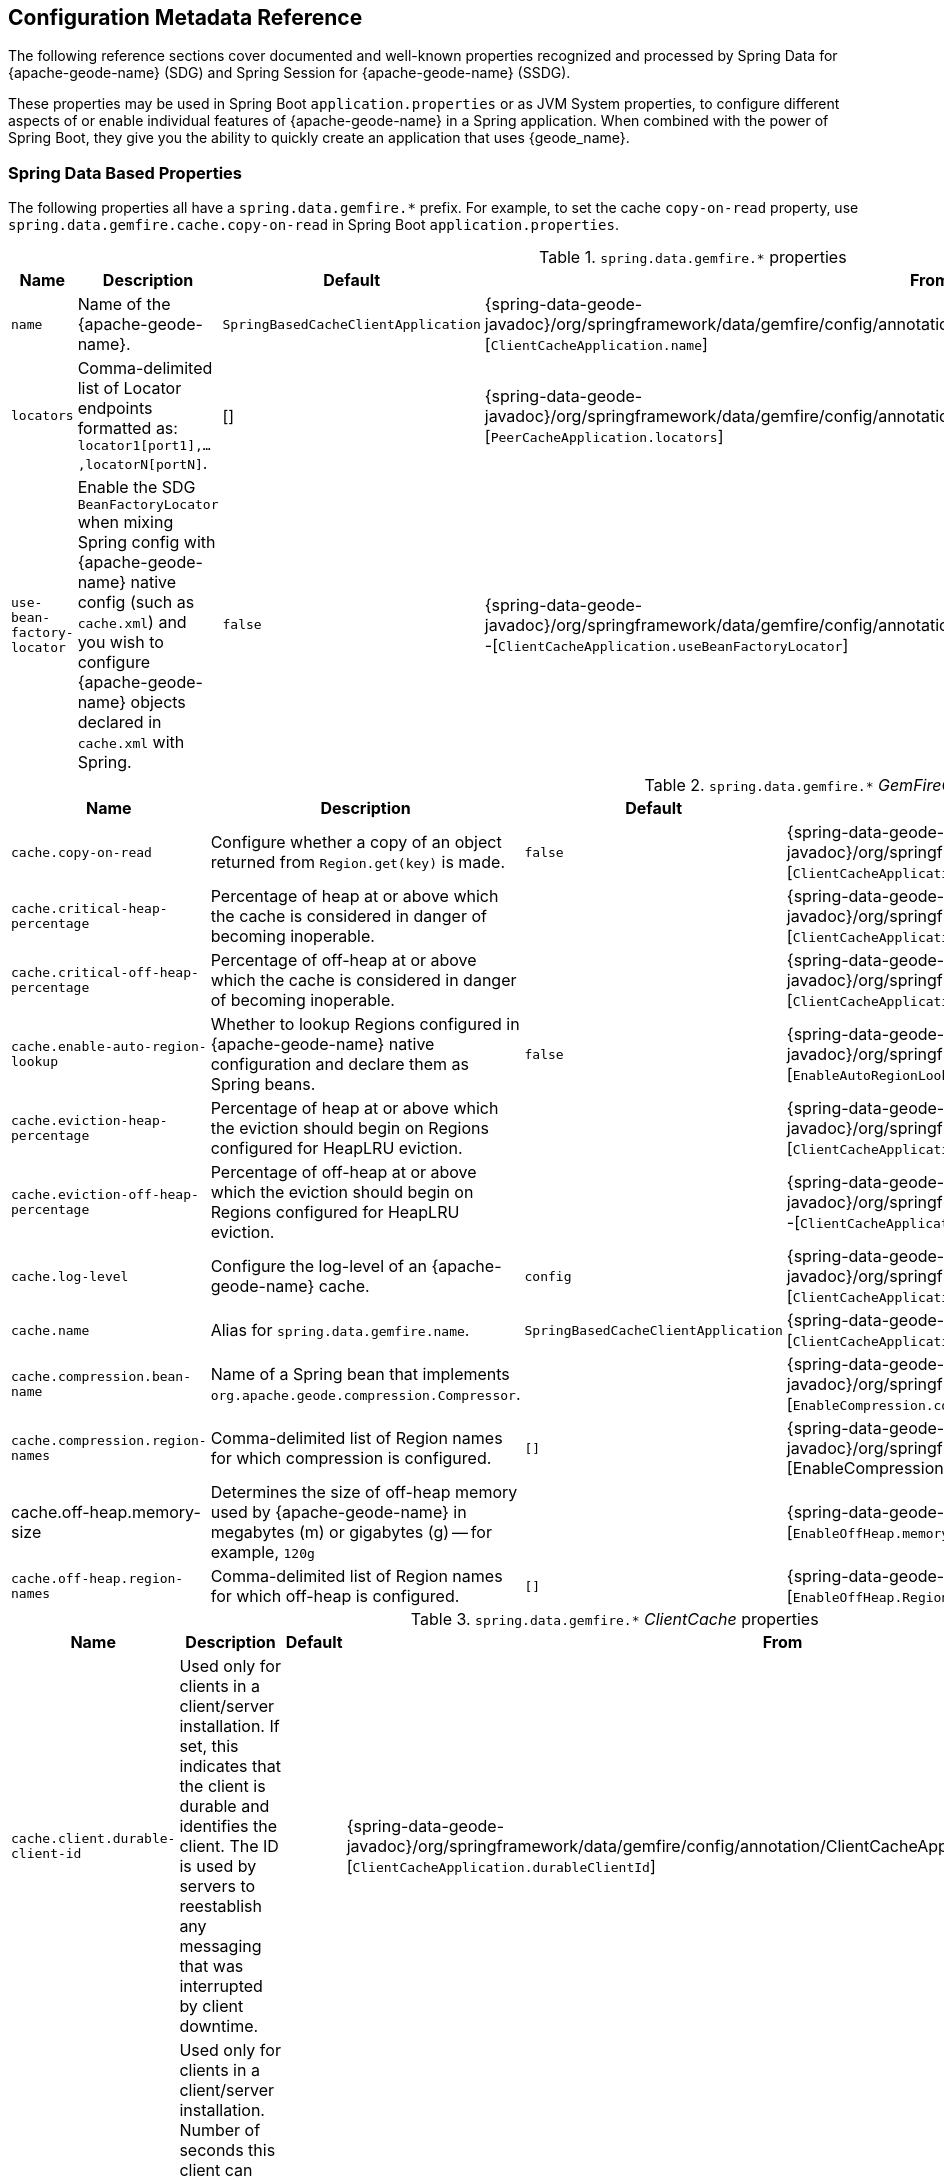 [[geode-configuration-metadata]]
== Configuration Metadata Reference
:geode-name: {apache-geode-name}


The following reference sections cover documented and well-known properties recognized and processed by Spring Data
for {geode-name} (SDG) and Spring Session for {geode-name} (SSDG).

These properties may be used in Spring Boot `application.properties` or as JVM System properties, to configure different
aspects of or enable individual features of {geode-name} in a Spring application. When combined with the power of
Spring Boot, they give you the ability to quickly create an application that uses {geode_name}.

[[geode-configuration-metadata-springdata]]
=== Spring Data Based Properties

The following properties all have a `spring.data.gemfire.*` prefix. For example, to set the cache `copy-on-read`
property, use `spring.data.gemfire.cache.copy-on-read` in Spring Boot `application.properties`.

.`spring.data.gemfire.*` properties
[width="90%",options="header"]
|=====================================================================================================================
| Name                                              | Description                   | Default                   | From

| `name`  | Name of the {geode-name}. | `SpringBasedCacheClientApplication` | {spring-data-geode-javadoc}/org/springframework/data/gemfire/config/annotation/ClientCacheApplication.html#name--[`ClientCacheApplication.name`]
| `locators` | Comma-delimited list of Locator endpoints formatted as: `locator1[port1],...,locatorN[portN]`. | [] | {spring-data-geode-javadoc}/org/springframework/data/gemfire/config/annotation/PeerCacheApplication.html#locators--[`PeerCacheApplication.locators`]
| `use-bean-factory-locator` | Enable the SDG `BeanFactoryLocator` when mixing Spring config with {geode-name} native config (such as `cache.xml`) and you wish to configure {geode-name} objects declared in `cache.xml` with Spring.  | `false` | {spring-data-geode-javadoc}/org/springframework/data/gemfire/config/annotation/ClientCacheApplication.html#useBeanFactoryLocator--[`ClientCacheApplication.useBeanFactoryLocator`]

|=====================================================================================================================

.`spring.data.gemfire.*` _GemFireCache_ properties
[width="90%",options="header"]
|=====================================================================================================================
| Name                                              | Description                   | Default                   | From

| `cache.copy-on-read`  | Configure whether a copy of an object returned from `Region.get(key)` is made. | `false` | {spring-data-geode-javadoc}/org/springframework/data/gemfire/config/annotation/ClientCacheApplication.html#copyOnRead--[`ClientCacheApplication.copyOnRead`]
| `cache.critical-heap-percentage` | Percentage of heap at or above which the cache is considered in danger of becoming inoperable. | | {spring-data-geode-javadoc}/org/springframework/data/gemfire/config/annotation/ClientCacheApplication.html#criticalHeapPercentage--[`ClientCacheApplication.criticalHeapPercentage`]
| `cache.critical-off-heap-percentage` | Percentage of off-heap at or above which the cache is considered in danger of becoming inoperable. | | {spring-data-geode-javadoc}/org/springframework/data/gemfire/config/annotation/ClientCacheApplication.html#criticalOffHeapPercentage--[`ClientCacheApplication.criticalOffHeapPercentage`]
| `cache.enable-auto-region-lookup` | Whether to lookup Regions configured in {geode-name} native configuration and declare them as Spring beans. | `false` | {spring-data-geode-javadoc}/org/springframework/data/gemfire/config/annotation/EnableAutoRegionLookup.html#enabled--[`EnableAutoRegionLookup.enable`]
| `cache.eviction-heap-percentage` | Percentage of heap at or above which the eviction should begin on Regions configured for HeapLRU eviction. | | {spring-data-geode-javadoc}/org/springframework/data/gemfire/config/annotation/ClientCacheApplication.html#evictionHeapPercentage--[`ClientCacheApplication.evictionHeapPercentage`]
| `cache.eviction-off-heap-percentage` | Percentage of off-heap at or above which the eviction should begin on Regions configured for HeapLRU eviction. | | {spring-data-geode-javadoc}/org/springframework/data/gemfire/config/annotation/ClientCacheApplication.html#evictionOffHeapPercentage--[`ClientCacheApplication.evictionOffHeapPercentage`]
| `cache.log-level` | Configure the log-level of an {geode-name} cache. | `config` | {spring-data-geode-javadoc}/org/springframework/data/gemfire/config/annotation/ClientCacheApplication.html#logLevel--[`ClientCacheApplication.logLevel`]
| `cache.name` | Alias for `spring.data.gemfire.name`. | `SpringBasedCacheClientApplication` | {spring-data-geode-javadoc}/org/springframework/data/gemfire/config/annotation/ClientCacheApplication.html#name--[`ClientCacheApplication.name`]
| `cache.compression.bean-name` | Name of a Spring bean that implements `org.apache.geode.compression.Compressor`. | | {spring-data-geode-javadoc}/org/springframework/data/gemfire/config/annotation/EnableCompression.html#compressorBeanName--[`EnableCompression.compressorBeanName`]
| `cache.compression.region-names` | Comma-delimited list of Region names for which compression is configured. | `[]` | {spring-data-geode-javadoc}/org/springframework/data/gemfire/config/annotation/EnableCompression.html#RegionNames--[EnableCompression.RegionNames]
| cache.off-heap.memory-size | Determines the size of off-heap memory used by {geode-name} in megabytes (m) or gigabytes (g) -- for example, `120g` | | {spring-data-geode-javadoc}/org/springframework/data/gemfire/config/annotation/EnableOffHeap.html#memorySize--[`EnableOffHeap.memorySize`]
| `cache.off-heap.region-names` | Comma-delimited list of Region names for which off-heap is configured. | `[]` | {spring-data-geode-javadoc}/org/springframework/data/gemfire/config/annotation/EnableOffHeap.html#RegionNames--[`EnableOffHeap.RegionNames`]

|=====================================================================================================================

.`spring.data.gemfire.*` _ClientCache_ properties
[width="90%",options="header"]
|=====================================================================================================================
| Name                                              | Description                   | Default                   | From

| `cache.client.durable-client-id` | Used only for clients in a client/server installation. If set, this indicates that the client is durable and identifies the client. The ID is used by servers to reestablish any messaging that was interrupted by client downtime. | | {spring-data-geode-javadoc}/org/springframework/data/gemfire/config/annotation/ClientCacheApplication.html#durableClientId--[`ClientCacheApplication.durableClientId`]
| `cache.client.durable-client-timeout` | Used only for clients in a client/server installation. Number of seconds this client can remain disconnected from its server and have the server continue to accumulate durable events for it. | `300` | {spring-data-geode-javadoc}/org/springframework/data/gemfire/config/annotation/ClientCacheApplication.html#durableClientTimeout--[`ClientCacheApplication.durableClientTimeout`]
| `cache.client.keep-alive` | Whether the server should keep the durable client's queues alive for the timeout period. | `false` | {spring-data-geode-javadoc}/org/springframework/data/gemfire/config/annotation/ClientCacheApplication.html#keepAlive--[`ClientCacheApplication.keepAlive`]

|=====================================================================================================================

.`spring.data.gemfire.*` peer _Cache_ properties
[width="90%",options="header"]
|=====================================================================================================================
| Name                                              | Description                   | Default                   | From

| `cache.peer.enable-auto-reconnect` | Whether a member (a Locator or Server) try to reconnect and reinitialize the cache after it has been forced out of the cluster by a network partition event or has otherwise been shunned by other members. | `false` | {spring-data-geode-javadoc}/org/springframework/data/gemfire/config/annotation/PeerCacheApplication.html#enableAutoReconnect--[`PeerCacheApplication.enableAutoReconnect`]
| `cache.peer.lock-lease` | The length, in seconds, of distributed lock leases obtained by this cache. | `120` | {spring-data-geode-javadoc}/org/springframework/data/gemfire/config/annotation/PeerCacheApplication.html#lockLease--[`PeerCacheApplication.lockLease`]
| `cache.peer.lock-timeout` | The number of seconds a cache operation waits to obtain a distributed lock lease. | `60` | {spring-data-geode-javadoc}/org/springframework/data/gemfire/config/annotation/PeerCacheApplication.html#lockTimeout--[`PeerCacheApplication.lockTimeout`]
| `cache.peer.message-sync-interval` | The frequency (in seconds) at which a message is sent by the primary cache-server to all the secondary cache-server nodes to remove the events that have already been dispatched from the queue. | `1` | {spring-data-geode-javadoc}/org/springframework/data/gemfire/config/annotation/PeerCacheApplication.html#messageSyncInterval--[`PeerCacheApplication.messageSyncInterval`]
| `cache.peer.search-timeout` | The number of seconds a cache get operation can spend searching for a value. | `300` | {spring-data-geode-javadoc}/org/springframework/data/gemfire/config/annotation/PeerCacheApplication.html#searchTimeout--[`PeerCacheApplication.searchTimeout`]
| `cache.peer.use-cluster-configuration` | Whether this cache member node pulls its configuration metadata from the cluster-based cluster configuration service. | `false` | {spring-data-geode-javadoc}/org/springframework/data/gemfire/config/annotation/PeerCacheApplication.html#useClusterConfiguration--[`PeerCacheApplication.useClusterConfiguration`]

|=====================================================================================================================

.`spring.data.gemfire.*` _CacheServer_ properties
[width="90%",options="header"]
|=====================================================================================================================
| Name                                              | Description                   | Default                   | From

| `cache.server.auto-startup` | Whether the `CacheServer` should be started automatically at runtime. | `true` | {spring-data-geode-javadoc}/org/springframework/data/gemfire/config/annotation/CacheServerApplication.html#autoStartup--[`CacheServerApplication.autoStartup`]
| `cache.server.bind-address` | The IP address or hostname on which this cache server listens. | | {spring-data-geode-javadoc}/org/springframework/data/gemfire/config/annotation/CacheServerApplication.html#bindAddress--[`CacheServerApplication.bindAddress`]
| `cache.server.hostname-for-clients` | The IP address or hostname that server locators tell to clients to indicate the IP address on which the cache server listens. | | {spring-data-geode-javadoc}/org/springframework/data/gemfire/config/annotation/CacheServerApplication.html#hostnameForClients--[`CacheServerApplication.hostNameForClients`]
| `cache.server.load-poll-interval` | The frequency in milliseconds at which to poll the load probe on this cache server. | `5000` | {spring-data-geode-javadoc}/org/springframework/data/gemfire/config/annotation/CacheServerApplication.html#loadPollInterval--[`CacheServerApplication.loadPollInterval`]
| `cache.server.max-connections` | The maximum client connections. | `800` | {spring-data-geode-javadoc}/org/springframework/data/gemfire/config/annotation/CacheServerApplication.html#maxConnections--[`CacheServerApplication.maxConnections`]
| `cache.server.max-message-count` | The maximum number of messages that can be in a client queue. | `230000` | {spring-data-geode-javadoc}/org/springframework/data/gemfire/config/annotation/CacheServerApplication.html#maxMessageCount--[`CacheServerApplication.maxMessageCount`]
| `cache.server.max-threads` | The maximum number of threads allowed in this cache server to service client requests. | | {spring-data-geode-javadoc}/org/springframework/data/gemfire/config/annotation/CacheServerApplication.html#maxThreads--[`CacheServerApplication.maxThreads`]
| `cache.server.max-time-between-pings` | The maximum amount of time between client pings. | `60000` | {spring-data-geode-javadoc}/org/springframework/data/gemfire/config/annotation/CacheServerApplication.html#maxTimeBetweenPings--[`CacheServerApplication.maxTimeBetweenPings`]
| `cache.server.message-time-to-live` | The time (in seconds) after which a message in the client queue expires. | `180` | {spring-data-geode-javadoc}/org/springframework/data/gemfire/config/annotation/CacheServerApplication.html#messageTimeToLive--[`CacheServerApplication.messageTimeToLive`]
| `cache.server.port` | The port on which this cache server listens for clients. | `40404` | {spring-data-geode-javadoc}/org/springframework/data/gemfire/config/annotation/CacheServerApplication.html#port--[`CacheServerApplication.port`]
| `cache.server.socket-buffer-size` | The buffer size of the socket connection to this `CacheServer`. | `32768` | {spring-data-geode-javadoc}/org/springframework/data/gemfire/config/annotation/CacheServerApplication.html#socketBufferSize--[`CacheServerApplication.socketBufferSize`]
| `cache.server.subscription-capacity` | The capacity of the client queue. | `1` | {spring-data-geode-javadoc}/org/springframework/data/gemfire/config/annotation/CacheServerApplication.html#subscriptionCapacity--[`CacheServerApplication.subscriptionCapacity`]
| `cache.server.subscription-disk-store-name` | The name of the disk store for client subscription queue overflow. | | {spring-data-geode-javadoc}/org/springframework/data/gemfire/config/annotation/CacheServerApplication.html#subscriptionDiskStoreName--[`CacheServerApplication.subscriptionDiskStoreName`]
| `cache.server.subscription-eviction-policy` | The eviction policy that is executed when the capacity of the client subscription queue is reached. | `none` | {spring-data-geode-javadoc}/org/springframework/data/gemfire/config/annotation/CacheServerApplication.html#subscriptionEvictionPolicy--[`CacheServerApplication.subscriptionEvictionPolicy`]
| `cache.server.tcp-no-delay` | The outgoing socket connection tcp-no-delay setting. | `true` | {spring-data-geode-javadoc}/org/springframework/data/gemfire/config/annotation/CacheServerApplication.html#tcpNoDelay--[`CacheServerApplication.tcpNoDelay`]

|=====================================================================================================================

`CacheServer` properties can be further targeted at specific `CacheServer` instances by using an optional bean name
of the `CacheServer` bean defined in the Spring `ApplicationContext`. Consider the following example:

====
[source,properties]
----
spring.data.gemfire.cache.server.[<cacheServerBeanName>].bind-address=...
----
====

.`spring.data.gemfire.*` Cluster properties
[width="90%",options="header"]
|=====================================================================================================================
| Name                                              | Description                   | Default                   | From

| `cluster.Region.type` | Specifies the data management policy used when creating Regions on the servers in the cluster. | {apache-geode-javadoc}/org/apache/geode/cache/RegionShortcut.html#PARTITION[`RegionShortcut.PARTITION`] | {spring-data-geode-javadoc}/org/springframework/data/gemfire/config/annotation/EnableClusterConfiguration.html#serverRegionShortcut--[`EnableClusterConfiguration.serverRegionShortcut`]

|=====================================================================================================================

.`spring.data.gemfire.*` _DiskStore_ properties
[width="90%",options="header"]
|=====================================================================================================================
| Name                                              | Description                   | Default                   | From

| `disk.store.allow-force-compaction` | Whether to allow `DiskStore.forceCompaction()` to be called on Regions that use a disk store. | `false` | {spring-data-geode-javadoc}/org/springframework/data/gemfire/config/annotation/EnableDiskStore.html#allowForceCompaction--[`EnableDiskStore.allowForceCompaction`]
| `disk.store.auto-compact` | Whether to cause the disk files to be automatically compacted. | `true` | {spring-data-geode-javadoc}/org/springframework/data/gemfire/config/annotation/EnableDiskStore.html#autoCompact--[`EnableDiskStore.autoCompact`]
| `disk.store.compaction-threshold` | The threshold at which an oplog becomes compactible. | `50` | {spring-data-geode-javadoc}/org/springframework/data/gemfire/config/annotation/EnableDiskStore.html#compactionThreshold--[`EnableDiskStore.compactionThreshold`]
| `disk.store.directory.location` | The system directory where the `DiskStore` (oplog) files are stored. | `[]` | {spring-data-geode-javadoc}/org/springframework/data/gemfire/config/annotation/EnableDiskStore.html#diskDirectories--[`EnableDiskStore.diskDirectories.location`]
| `disk.store.directory.size` | The amount of disk space allowed to store disk store (oplog) files. | `21474883647` | {spring-data-geode-javadoc}/org/springframework/data/gemfire/config/annotation/EnableDiskStore.html#diskDirectories--[`EnableDiskStore.diskDirectories.size`]
| `disk.store.disk-usage-critical-percentage` | The critical threshold for disk usage as a percentage of the total disk volume. | `99.0` | {spring-data-geode-javadoc}/org/springframework/data/gemfire/config/annotation/EnableDiskStore.html#diskUsageCriticalPercentage--[`EnableDiskStore.diskUsageCriticalPercentage`]
| `disk.store.disk-usage-warning-percentage` | The warning threshold for disk usage as a percentage of the total disk volume. | `90.0` | {spring-data-geode-javadoc}/org/springframework/data/gemfire/config/annotation/EnableDiskStore.html#diskUsageWarningPercentage--[`EnableDiskStore.diskUsageWarningPercentage`]
| `disk.store.max-oplog-size` | The maximum size (in megabytes) a single oplog (operation log) can be. | `1024` | {spring-data-geode-javadoc}/org/springframework/data/gemfire/config/annotation/EnableDiskStore.html#maxOplogSize--[`EnableDiskStore.maxOplogSize`]
| `disk.store.queue-size` | The maximum number of operations that can be asynchronously queued. | | {spring-data-geode-javadoc}/org/springframework/data/gemfire/config/annotation/EnableDiskStore.html#queueSize--[`EnableDiskStore.queueSize`]
| `disk.store.time-interval` | The number of milliseconds that can elapse before data written asynchronously is flushed to disk. | `1000` | {spring-data-geode-javadoc}/org/springframework/data/gemfire/config/annotation/EnableDiskStore.html#timeInterval--[`EnableDiskStore.timeInterval`]
| `disk.store.write-buffer-size` | Configures the write buffer size in bytes. | `32768` | {spring-data-geode-javadoc}/org/springframework/data/gemfire/config/annotation/EnableDiskStore.html#writeBufferSize--[`EnableDiskStore.writeBufferSize`]

|=====================================================================================================================

`DiskStore` properties can be further targeted at specific `DiskStore` instances by setting the
{apache-geode-javadoc}/org/apache/geode/cache/DiskStore.html#getName--[`DiskStore.name`] property.

For example, you can specify directory location of the files for a specific, named `DiskStore` by using:

====
[source,properties]
----
spring.data.gemfire.disk.store.Example.directory.location=/path/to/geode/disk-stores/Example/
----
====

The directory location and size of the `DiskStore` files can be further divided into multiple locations and size
using array syntax:

====
[source,properties]
----
spring.data.gemfire.disk.store.Example.directory[0].location=/path/to/geode/disk-stores/Example/one
spring.data.gemfire.disk.store.Example.directory[0].size=4096000
spring.data.gemfire.disk.store.Example.directory[1].location=/path/to/geode/disk-stores/Example/two
spring.data.gemfire.disk.store.Example.directory[1].size=8192000
----
====

Both the name and array index are optional, and you can use any combination of name and array index. Without a name,
the properties apply to all `DiskStore` instances. Without array indexes, all named `DiskStore` files are stored in
the specified location and limited to the defined size.

.`spring.data.gemfire.*` Entity properties
[width="90%",options="header"]
|=====================================================================================================================
| Name                                              | Description                   | Default                   | From

| `entities.base-packages` | Comma-delimited list of package names indicating the start points for the entity scan. | | {spring-data-geode-javadoc}/org/springframework/data/gemfire/config/annotation/EnableEntityDefinedRegions.html#basePackages--[`EnableEntityDefinedRegions.basePackages`]

|=====================================================================================================================

.`spring.data.gemfire.*` Locator properties
[width="90%",options="header"]
|=====================================================================================================================
| Name                                              | Description                   | Default                   | From

| `locator.host` | The IP address or hostname of the system NIC to which the embedded Locator is bound to listen for connections. | | {spring-data-geode-javadoc}/org/springframework/data/gemfire/config/annotation/EnableLocator.html#host--[`EnableLocator.host`]
| locator.port | The network port to which the embedded Locator will listen for connections. | `10334` | {spring-data-geode-javadoc}/org/springframework/data/gemfire/config/annotation/EnableLocator.html#port--[`EnableLocator.port`]

|=====================================================================================================================

.`spring.data.gemfire.*` Logging properties
[width="90%",options="header"]
|=====================================================================================================================
| Name                                              | Description                   | Default                   | From

| `logging.level` | The log level of an {geode-name} cache. Alias for 'spring.data.gemfire.cache.log-level'. | `config` | {spring-data-geode-javadoc}/org/springframework/data/gemfire/config/annotation/EnableLogging.html#logLevel--[`EnableLogging.logLevel`]
| `logging.log-disk-space-limit` | The amount of disk space allowed to store log files. | | {spring-data-geode-javadoc}/org/springframework/data/gemfire/config/annotation/EnableLogging.html#logDiskSpaceLimit--[`EnableLogging.logDiskSpaceLimit`]
| `logging.log-file` | The pathname of the log file used to log messages. | | {spring-data-geode-javadoc}/org/springframework/data/gemfire/config/annotation/EnableLogging.html#logFile--[`EnableLogging.logFile`]
| `logging.log-file-size` | The maximum size of a log file before the log file is rolled. | | {spring-data-geode-javadoc}/org/springframework/data/gemfire/config/annotation/EnableLogging.html#logFileSizeLimit--[`EnableLogging.logFileSize`]

|=====================================================================================================================

.`spring.data.gemfire.*` Management properties
[width="90%",options="header"]
|=====================================================================================================================
| Name                                              | Description                   | Default                   | From

| `management.use-http` | Whether to use the HTTP protocol to communicate with an {geode-name} Manager. | `false` | {spring-data-geode-javadoc}/org/springframework/data/gemfire/config/annotation/EnableClusterConfiguration.html#useHttp--[`EnableClusterConfiguration.useHttp`]
| `management.http.host` | The IP address or hostname of the {geode-name} Manager that runs the HTTP service. | | {spring-data-geode-javadoc}/org/springframework/data/gemfire/config/annotation/EnableClusterConfiguration.html#host--[`EnableClusterConfiguration.host`]
| `management.http.port` | The port used by the {geode-name} Manager's HTTP service to listen for connections. | `7070` | {spring-data-geode-javadoc}/org/springframework/data/gemfire/config/annotation/EnableClusterConfiguration.html#port--[`EnableClusterConfiguration.port`]

|=====================================================================================================================

.`spring.data.gemfire.*` Manager properties
[width="90%",options="header"]
|=====================================================================================================================
| Name                                              | Description                   | Default                   | From

| `manager.access-file` | The access control list (ACL) file used by the Manager to restrict access to the JMX MBeans by the clients. | | {spring-data-geode-javadoc}/org/springframework/data/gemfire/config/annotation/EnableManager.html#accessFile--[`EnableManager.accessFile`]
| manager.bind-address | The IP address or hostname of the system NIC used by the Manager to bind and listen for JMX client connections. | | {spring-data-geode-javadoc}/org/springframework/data/gemfire/config/annotation/EnableManager.html#bindAddress--[`EnableManager.bindAddress`]
| `manager.hostname-for-clients` | The hostname given to JMX clients to ask the Locator for the location of the Manager. | | {spring-data-geode-javadoc}/org/springframework/data/gemfire/config/annotation/EnableManager.html#hostnameForClients--[`EnableManager.hostNameForClients`]
| `manager.password-file` | By default, the JMX Manager lets clients without credentials connect. If this property is set to the name of a file, only clients that connect with credentials that match an entry in this file are allowed. | | {spring-data-geode-javadoc}/org/springframework/data/gemfire/config/annotation/EnableManager.html#passwordFile--[`EnableManager.passwordFile`]
| `manager.port` | The port used by the Manager to listen for JMX client connections. | `1099` | {spring-data-geode-javadoc}/org/springframework/data/gemfire/config/annotation/EnableManager.html#port--[`EnableManager.port`]
| `manager.start` | Whether to start the Manager service at runtime. | `false` | {spring-data-geode-javadoc}/org/springframework/data/gemfire/config/annotation/EnableManager.html#start--[`EnableManager.start`]
| `manager.update-rate` | The rate, in milliseconds, at which this member pushes updates to any JMX Managers. | `2000` | {spring-data-geode-javadoc}/org/springframework/data/gemfire/config/annotation/EnableManager.html#updateRate--[`EnableManager.updateRate`]

|=====================================================================================================================

.`spring.data.gemfire.*` PDX properties
[width="90%",options="header"]
|=====================================================================================================================
| Name                                              | Description                   | Default                   | From

| `pdx.disk-store-name` | The name of the `DiskStore` used to store PDX type metadata to disk when PDX is persistent. | | {spring-data-geode-javadoc}/org/springframework/data/gemfire/config/annotation/EnablePdx.html#diskStoreName--[`EnablePdx.diskStoreName`]
| `pdx.ignore-unread-fields` | Whether PDX ignores fields that were unread during deserialization. | `false` | {spring-data-geode-javadoc}/org/springframework/data/gemfire/config/annotation/EnablePdx.html#ignoreUnreadFields--[`EnablePdx.ignoreUnreadFields`]
| `pdx.persistent` | Whether PDX persists type metadata to disk. | `false` | {spring-data-geode-javadoc}/org/springframework/data/gemfire/config/annotation/EnablePdx.html#persistent--[`EnablePdx.persistent`]
| `pdx.read-serialized` | Whether a Region entry is returned as a `PdxInstance` or deserialized back into object form on read. | `false` | {spring-data-geode-javadoc}/org/springframework/data/gemfire/config/annotation/EnablePdx.html#readSerialized--[`EnablePdx.readSerialized`]
| `pdx.serialize-bean-name` | The name of a custom Spring bean that implements `org.apache.geode.pdx.PdxSerializer`. | | {spring-data-geode-javadoc}/org/springframework/data/gemfire/config/annotation/EnablePdx.html#serializerBeanName--[`EnablePdx.serializerBeanName`]

|=====================================================================================================================

.`spring.data.gemfire.*` Pool properties
[width="90%",options="header"]
|=====================================================================================================================
| Name                                              | Description                   | Default                   | From

| `pool.free-connection-timeout` | The timeout used to acquire a free connection from a Pool. | `10000` | {spring-data-geode-javadoc}/org/springframework/data/gemfire/config/annotation/EnablePool.html#freeConnectionTimeout--[`EnablePool.freeConnectionTimeout`]
| `pool.idle-timeout` | The amount of time a connection can be idle before expiring (and closing) the connection. | `5000` | {spring-data-geode-javadoc}/org/springframework/data/gemfire/config/annotation/EnablePool.html#idleTimeout--[`EnablePool.idleTimeout`]
| `pool.load-conditioning-interval` | The interval for how frequently the Pool checks to see if a connection to a given server should be moved to a different server to improve the load balance. | `300000` | {spring-data-geode-javadoc}/org/springframework/data/gemfire/config/annotation/EnablePool.html#loadConditioningInterval--[`EnablePool.loadConditioningInterval`]
| `pool.locators` | Comma-delimited list of locator endpoints in the format of `locator1[port1],...,locatorN[portN]` | | {spring-data-geode-javadoc}/org/springframework/data/gemfire/config/annotation/EnablePool.html#locators--[`EnablePool.locators`]
| `pool.max-connections` | The maximum number of client to server connections that a Pool will create. | | {spring-data-geode-javadoc}/org/springframework/data/gemfire/config/annotation/EnablePool.html#maxConnections--[EnablePool.maxConnections]
| `pool.min-connections` | The minimum number of client to server connections that a Pool maintains. | `1` | {spring-data-geode-javadoc}/org/springframework/data/gemfire/config/annotation/EnablePool.html#minConnections--[`EnablePool.minConnections`]
| `pool.multi-user-authentication` | Whether the created Pool can be used by multiple authenticated users. | `false` | {spring-data-geode-javadoc}/org/springframework/data/gemfire/config/annotation/EnablePool.html#multiUserAuthentication--[`EnablePool.multiUserAuthentication`]
| `pool.ping-interval` | How often to ping servers to verify that they are still alive. | `10000` | {spring-data-geode-javadoc}/org/springframework/data/gemfire/config/annotation/EnablePool.html#pingInterval--[`EnablePool.pingInterval`]
| `pool.pr-single-hop-enabled` | Whether to perform single-hop data access operations between the client and servers. When `true`, the client is aware of the location of partitions on servers that host Regions with `DataPolicy.PARTITION`. | `true` | {spring-data-geode-javadoc}/org/springframework/data/gemfire/config/annotation/EnablePool.html#prSingleHopEnabled--[`EnablePool.prSingleHopEnabled`]
| `pool.read-timeout` | The number of milliseconds to wait for a response from a server before timing out the operation and trying another server (if any are available). | `10000` | {spring-data-geode-javadoc}/org/springframework/data/gemfire/config/annotation/EnablePool.html#readTimeout--[`EnablePool.readTimeout`]
| `pool.ready-for-events` | Whether to signal the server that the client is prepared and ready to receive events. | `false` | {spring-data-geode-javadoc}/org/springframework/data/gemfire/config/annotation/ClientCacheApplication.html#readyForEvents--[`ClientCacheApplication.readyForEvents`]
| `pool.retry-attempts` | The number of times to retry a request after timeout/exception. | | {spring-data-geode-javadoc}/org/springframework/data/gemfire/config/annotation/EnablePool.html#retryAttempts--[`EnablePool.retryAttempts`]
| `pool.server-group` | The group that all servers to which a Pool connects must belong. | | {spring-data-geode-javadoc}/org/springframework/data/gemfire/config/annotation/EnablePool.html#serverGroup--[`EnablePool.serverGroup`]
| `pool.servers` | Comma-delimited list of `CacheServer` endpoints in the format of `server1[port1],...,serverN[portN]` | | {spring-data-geode-javadoc}/org/springframework/data/gemfire/config/annotation/EnablePool.html#servers--[`EnablePool.servers`]
| `pool.socket-buffer-size` | The socket buffer size for each connection made in all Pools. | `32768` | {spring-data-geode-javadoc}/org/springframework/data/gemfire/config/annotation/EnablePool.html#socketBufferSize--[`EnablePool.socketBufferSize`]
| `pool.statistic-interval` | How often to send client statistics to the server. | | {spring-data-geode-javadoc}/org/springframework/data/gemfire/config/annotation/EnablePool.html#statisticInterval--[`EnablePool.statisticInterval`]
| pool.subscription-ack-interval | The interval in milliseconds to wait before sending acknowledgements to the `CacheServer` for events received from the server subscriptions. | `100` | {spring-data-geode-javadoc}/org/springframework/data/gemfire/config/annotation/EnablePool.html#subscriptionAckInterval--[`EnablePool.subscriptionAckInterval`]
| `pool.subscription-enabled` | Whether the created Pool has server-to-client subscriptions enabled. | `false` | {spring-data-geode-javadoc}/org/springframework/data/gemfire/config/annotation/EnablePool.html#subscriptionEnabled--[`EnablePool.subscriptionEnabled`]
| `pool.subscription-message-tracking-timeout` | The `messageTrackingTimeout` attribute, which is the time-to-live period, in milliseconds, for subscription events the client has received from the server. | `900000` | {spring-data-geode-javadoc}/org/springframework/data/gemfire/config/annotation/EnablePool.html#subscriptionMessageTrackingTimeout--[`EnablePool.subscriptionMessageTrackingTimeout`]
| `pool.subscription-redundancy` | The redundancy level for all Pools server-to-client subscriptions. | | {spring-data-geode-javadoc}/org/springframework/data/gemfire/config/annotation/EnablePool.html#subscriptionRedundancy--[`EnablePool.subsriptionRedundancy`]
| `pool.thread-local-connections` | The thread local connections policy for all Pools. | `false` | {spring-data-geode-javadoc}/org/springframework/data/gemfire/config/annotation/EnablePool.html#threadLocalConnections--[`EnablePool.threadLocalConnections`]

|=====================================================================================================================

.`spring.data.gemfire.*` Security properties
[width="90%",options="header"]
|=====================================================================================================================
| Name                                              | Description                   | Default                   | From

| `security.username` | The name of the user used to authenticate with the servers. | | {spring-data-geode-javadoc}/org/springframework/data/gemfire/config/annotation/EnableSecurity.html#securityUsername--[`EnableSecurity.securityUsername`]
| `security.password` | The user password used to authenticate with the servers. | | {spring-data-geode-javadoc}/org/springframework/data/gemfire/config/annotation/EnableSecurity.html#securityPassword--[`EnableSecurity.securityPassword`]
| `security.properties-file` | The system pathname to a properties file that contains security credentials. | | {spring-data-geode-javadoc}/org/springframework/data/gemfire/config/annotation/EnableAuth.html#securityPropertiesFile--[`EnableAuth.propertiesFile`]
| `security.client.accessor` | X | X | {spring-data-geode-javadoc}/org/springframework/data/gemfire/config/annotation/EnableAuth.html#clientAccessor--[`EnableAuth.clientAccessor`]
| `security.client.accessor-post-processor` | The callback that should be invoked in the post-operation phase, which is when the operation has completed on the server but before the result is sent to the client. | | {spring-data-geode-javadoc}/org/springframework/data/gemfire/config/annotation/EnableAuth.html#clientAccessorPostProcessor--[`EnableAuth.clientAccessorPostProcessor`]
| `security.client.authentication-initializer` | Static creation method that returns an `AuthInitialize` object, which obtains credentials for peers in a cluster. | | {spring-data-geode-javadoc}/org/springframework/data/gemfire/config/annotation/EnableSecurity.html#clientAuthenticationInitializer--[`EnableSecurity.clientAuthentiationInitializer`]
| `security.client.authenticator` | Static creation method that returns an `Authenticator` object used by a cluster member (Locator or Server) to verify the credentials of a connecting client. | | {spring-data-geode-javadoc}/org/springframework/data/gemfire/config/annotation/EnableAuth.html#clientAuthenticator--[`EnableAuth.clientAuthenticator`]
| `security.client.diffie-hellman-algorithm` | Used for authentication. For secure transmission of sensitive credentials (such as passwords), you can encrypt the credentials by using the Diffie-Hellman key-exchange algorithm. You can do so by setting the `security-client-dhalgo` system property on the clients to the name of a valid, symmetric key cipher supported by the JDK. | | {spring-data-geode-javadoc}/org/springframework/data/gemfire/config/annotation/EnableAuth.html#clientDiffieHellmanAlgorithm--[`EnableAuth.clientDiffieHellmanAlgorithm`]
| `security.log.file` | The pathname to a log file used for security log messages. | | {spring-data-geode-javadoc}/org/springframework/data/gemfire/config/annotation/EnableAuth.html#securityLogFile--[`EnableAuth.securityLogFile`]
| `security.log.level` | The log level for security log messages. | | {spring-data-geode-javadoc}/org/springframework/data/gemfire/config/annotation/EnableAuth.html#securityLogLevel--[`EnableAuth.securityLogLevel`]
| `security.manager.class-name` | The name of a class that implements `org.apache.geode.security.SecurityManager`. | | {spring-data-geode-javadoc}/org/springframework/data/gemfire/config/annotation/EnableSecurity.html#securityManagerClassName--[`EnableSecurity.securityManagerClassName`]
| `security.peer.authentication-initializer` | Static creation method that returns an `AuthInitialize` object, which obtains credentials for peers in a cluster. | | {spring-data-geode-javadoc}/org/springframework/data/gemfire/config/annotation/EnableSecurity.html#peerAuthenticationInitializer--[`EnableSecurity.peerAuthenticationInitializer`]
| `security.peer.authenticator` | Static creation method that returns an `Authenticator` object, which is used by a peer to verify the credentials of a connecting node. | | {spring-data-geode-javadoc}/org/springframework/data/gemfire/config/annotation/EnableAuth.html#peerAuthenticator--[`EnableAuth.peerAuthenticator`]
| security.peer.verify-member-timeout | The timeout in milliseconds used by a peer to verify membership of an unknown authenticated peer requesting a secure connection. | | {spring-data-geode-javadoc}/org/springframework/data/gemfire/config/annotation/EnableAuth.html#peerVerifyMemberTimeout--[`EnableAuth.peerVerifyMemberTimeout`]
| `security.post-processor.class-name` | The name of a class that implements the `org.apache.geode.security.PostProcessor` interface that can be used to change the returned results of Region get operations. | | {spring-data-geode-javadoc}/org/springframework/data/gemfire/config/annotation/EnableSecurity.html#securityPostProcessorClassName--[`EnableSecurity.securityPostProcessorClassName`]
| `security.shiro.ini-resource-path` | The {geode-name} System property that refers to the location of an Apache Shiro INI file that configures the Apache Shiro Security Framework in order to secure {geode-name}. | | {spring-data-geode-javadoc}/org/springframework/data/gemfire/config/annotation/EnableSecurity.html#shiroIniResourcePath--[`EnableSecurity.shiroIniResourcePath`]

|=====================================================================================================================

.`spring.data.gemfire.*` SSL properties
[width="90%",options="header"]
|=====================================================================================================================
| Name                                              | Description                   | Default                   | From

| `security.ssl.certificate.alias.cluster` | The alias to the stored SSL certificate used by the cluster to secure communications. | | {spring-data-geode-javadoc}/org/springframework/data/gemfire/config/annotation/EnableSsl.html#componentCertificateAliases--[`EnableSsl.componentCertificateAliases`]
| `security.ssl.certificate.alias.default-alias` | The default alias to the stored SSL certificate used to secure communications across the entire {geode-name} system. | | {spring-data-geode-javadoc}/org/springframework/data/gemfire/config/annotation/EnableSsl.html#defaultCertificateAlias--[`EnableSsl.defaultCertificateAlias`]
| `security.ssl.certificate.alias.gateway` | The alias to the stored SSL certificate used by the WAN Gateway Senders/Receivers to secure communications. | | {spring-data-geode-javadoc}/org/springframework/data/gemfire/config/annotation/EnableSsl.html#componentCertificateAliases--[`EnableSsl.componentCertificateAliases`]
| `security.ssl.certificate.alias.jmx` | The alias to the stored SSL certificate used by the Manager's JMX-based JVM MBeanServer and JMX clients to secure communications. | | {spring-data-geode-javadoc}/org/springframework/data/gemfire/config/annotation/EnableSsl.html#componentCertificateAliases--[`EnableSsl.componentCertificateAliases`]
| `security.ssl.certificate.alias.locator` | The alias to the stored SSL certificate used by the Locator to secure communications. | | {spring-data-geode-javadoc}/org/springframework/data/gemfire/config/annotation/EnableSsl.html#componentCertificateAliases--[`EnableSsl.componentCertificateAliases`]
| `security.ssl.certificate.alias.server` | The alias to the stored SSL certificate used by clients and servers to secure communications. | | {spring-data-geode-javadoc}/org/springframework/data/gemfire/config/annotation/EnableSsl.html#componentCertificateAliases--[`EnableSsl.componentCertificateAliases`]
| `security.ssl.certificate.alias.web` | The alias to the stored SSL certificate used by the embedded HTTP server to secure communications (HTTPS). | | {spring-data-geode-javadoc}/org/springframework/data/gemfire/config/annotation/EnableSsl.html#componentCertificateAliases--[`EnableSsl.componentCertificateAliases`]
| `security.ssl.ciphers` | Comma-separated list of SSL ciphers or `any`. | | {spring-data-geode-javadoc}/org/springframework/data/gemfire/config/annotation/EnableSsl.html#ciphers--[`EnableSsl.ciphers`]
| `security.ssl.components` | Comma-delimited list of {geode-name} components (for example, WAN) to be configured for SSL communication. | | {spring-data-geode-javadoc}/org/springframework/data/gemfire/config/annotation/EnableSsl.html#components--[`EnableSsl.components`]
| `security.ssl.keystore` | The system pathname to the Java KeyStore file storing certificates for SSL. | | {spring-data-geode-javadoc}/org/springframework/data/gemfire/config/annotation/EnableSsl.html#keystore--[`EnableSsl.keystore`]
| `security.ssl.keystore.password` | The password used to access the Java KeyStore file. | | {spring-data-geode-javadoc}/org/springframework/data/gemfire/config/annotation/EnableSsl.html#keystorePassword--[`EnableSsl.keystorePassword`]
| `security.ssl.keystore.type` | The password used to access the Java KeyStore file (for example, JKS). | | {spring-data-geode-javadoc}/org/springframework/data/gemfire/config/annotation/EnableSsl.html#keystoreType--[`EnableSsl.keystoreType`]
| `security.ssl.protocols` | Comma-separated list of SSL protocols or `any`. | | {spring-data-geode-javadoc}/org/springframework/data/gemfire/config/annotation/EnableSsl.html#protocols--[`EnableSsl.protocols`]
| `security.ssl.require-authentication` | Whether two-way authentication is required. | | {spring-data-geode-javadoc}/org/springframework/data/gemfire/config/annotation/EnableSsl.html#requireAuthentication--[`EnableSsl.requireAuthentication`]
| `security.ssl.truststore` | The system pathname to the trust store (Java KeyStore file) that stores certificates for SSL. | | {spring-data-geode-javadoc}/org/springframework/data/gemfire/config/annotation/EnableSsl.html#truststore--[`EnableSsl.truststore`]
| `security.ssl.truststore.password` | The password used to access the trust store (Java KeyStore file). | | {spring-data-geode-javadoc}/org/springframework/data/gemfire/config/annotation/EnableSsl.html#truststorePassword--[`EnableSsl.truststorePassword`]
| `security.ssl.truststore.type` | The password used to access the trust store (Java KeyStore file -- for example, JKS). | | {spring-data-geode-javadoc}/org/springframework/data/gemfire/config/annotation/EnableSsl.html#truststoreType--[`EnableSsl.truststoreType`]
| `security.ssl.web-require-authentication` | Whether two-way HTTP authentication is required. | `false` | {spring-data-geode-javadoc}/org/springframework/data/gemfire/config/annotation/EnableSsl.html#webRequireAuthentication--[`EnableSsl.webRequireAuthentication`]

|=====================================================================================================================

.`spring.data.gemfire.*` Service properties
[width="90%",options="header"]
|=====================================================================================================================
| Name                                              | Description                   | Default                   | From

| `service.http.bind-address` | The IP address or hostname of the system NIC used by the embedded HTTP server to bind and listen for HTTP(S) connections. | | {spring-data-geode-javadoc}/org/springframework/data/gemfire/config/annotation/EnableHttpService.html#bindAddress--[`EnableHttpService.bindAddress`]
| `service.http.port` | The port used by the embedded HTTP server to listen for HTTP(S) connections. | `7070` | {spring-data-geode-javadoc}/org/springframework/data/gemfire/config/annotation/EnableHttpService.html#port--[`EnableHttpService.port`]
| `service.http.ssl-require-authentication` | Whether two-way HTTP authentication is required. | `false` | {spring-data-geode-javadoc}/org/springframework/data/gemfire/config/annotation/EnableHttpService.html#sslRequireAuthentication--[`EnableHttpService.sslRequireAuthentication`]
| `service.http.dev-rest-api-start` | Whether to start the Developer REST API web service. A full installation of {geode-name} is required, and you must set the `$GEODE` environment variable. | `false` | {spring-data-geode-javadoc}/org/springframework/data/gemfire/config/annotation/EnableHttpService.html#startDeveloperRestApi--[`EnableHttpService.startDeveloperRestApi`]
| `service.memcached.port` | The port of the embedded Memcached server (service). | `11211`| {spring-data-geode-javadoc}/org/springframework/data/gemfire/config/annotation/EnableMemcachedServer.html#port--[`EnableMemcachedServer.port`]
| `service.memcached.protocol` | The protocol used by the embedded Memcached server (service). | `ASCII` | {spring-data-geode-javadoc}/org/springframework/data/gemfire/config/annotation/EnableMemcachedServer.html#protocol--[`EnableMemcachedServer.protocol`]
| `service.redis.bind-address` | The IP address or hostname of the system NIC used by the embedded Redis server to bind and listen for connections. | | {spring-data-geode-javadoc}/org/springframework/data/gemfire/config/annotation/EnableRedisServer.html#bindAddress--[`EnableRedis.bindAddress`]
| `service.redis.port` | The port used by the embedded Redis server to listen for connections. | `6479` | {spring-data-geode-javadoc}/org/springframework/data/gemfire/config/annotation/EnableRedisServer.html#port--[`EnableRedisServer.port`]

|=====================================================================================================================


[[geode-configuration-metadata-springsession]]
=== Spring Session Based Properties

The following properties all have a `spring.session.data.gemfire.*` prefix. For example, to set the session Region name,
set `spring.session.data.gemfire.session.region.name` in Spring Boot `application.properties`.

.`spring.session.data.gemfire.*` properties
[width="90%",options="header"]
|=====================================================================================================================
| Name                                              | Description                   | Default                   | From

| `cache.client.pool.name`                            | Name of the pool used to send data access operations between the client and servers.                                       | `gemfirePool`              | {spring-session-data-gemfire-javadoc}/org/springframework/session/data/gemfire/config/annotation/web/http/EnableGemFireHttpSession.html#poolName--[`EnableGemFireHttpSession.poolName`]
| `cache.client.Region.shortcut`                      | The `DataPolicy` used by the client Region to manage (HTTP) session state.                                          | {apache-geode-javadoc}/org/apache/geode/cache/client/ClientRegionShortcut.html#PROXY[`ClientRegionShortcut.PROXY`]  | {spring-session-data-gemfire-javadoc}/org/springframework/session/data/gemfire/config/annotation/web/http/EnableGemFireHttpSession.html#clientRegionShortcut--[`EnableGemFireHttpSession.clientRegionShortcut`]
| `cache.server.Region.shortcut`                      | The `DataPolicy` used by the server Region to manage (HTTP) session state.                                          | {apache-geode-javadoc}/org/apache/geode/cache/RegionShortcut.html#PARTITION[`RegionShortcut.PARTITION`] | {spring-session-data-gemfire-javadoc}/org/springframework/session/data/gemfire/config/annotation/web/http/EnableGemFireHttpSession.html#serverRegionShortcut--[`EnableGemFireHttpSession.serverRegionShortcut`]
| `session.attributes.indexable`                      | The names of session attributes for which an Index is created.                                                   | `[]`                       | {spring-session-data-gemfire-javadoc}/org/springframework/session/data/gemfire/config/annotation/web/http/EnableGemFireHttpSession.html#indexableSessionAttributes--[`EnableGemFireHttpSession.indexableSessionAttributes`]
| `session.expiration.max-inactive-interval-seconds`  | Configures the number of seconds in which a session can remain inactive before it expires.                                   | `1800`                     | {spring-session-data-gemfire-javadoc}/org/springframework/session/data/gemfire/config/annotation/web/http/EnableGemFireHttpSession.html#maxInactiveIntervalSeconds--[`EnableGemFireHttpSession.maxInactiveIntervalSeconds`]
| `session.Region.name`                               | The name of the (client/server) Region used to manage (HTTP) session state.                                           | `ClusteredSpringSessions`  | {spring-session-data-gemfire-javadoc}/org/springframework/session/data/gemfire/config/annotation/web/http/EnableGemFireHttpSession.html#RegionName--[`EnableGemFireHttpSession.RegionName`]
| `session.serializer.bean-name`                      | The name of a Spring bean that implements `org.springframework.session.data.gemfire.serialization.SessionSerializer`.  |                          | {spring-session-data-gemfire-javadoc}/org/springframework/session/data/gemfire/config/annotation/web/http/EnableGemFireHttpSession.html#sessionSerializerBeanName--[`EnableGemFireHttpSession.sessionSerializerBeanName`]

|=====================================================================================================================

[[geode-configuration-metadata-apachegeode]]
=== {geode-name} Properties

While we do not recommend using {geode-name} properties directly in your Spring applications, SBDG does not prevent you
from doing so. See the {apache-geode-docs}/reference/topics/gemfire_properties.html[complete reference to the {geode-name} specific properties].

WARNING: {geode-name} is very strict about the properties that may be specified in a `gemfire.properties` file.
You cannot mix Spring properties with `gemfire.*` properties in an {geode-name} `gemfire.properties` file.
